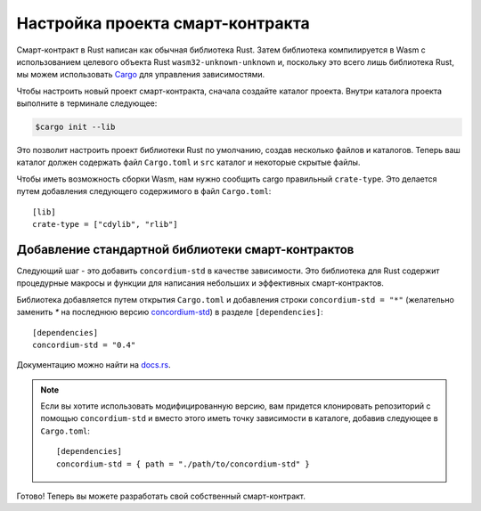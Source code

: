 .. highlight:: toml

.. _setup-contract-ru:

=================================
Настройка проекта смарт-контракта
=================================

Смарт-контракт в Rust написан как обычная библиотека Rust.
Затем библиотека компилируется в Wasm с использованием целевого объекта Rust
``wasm32-unknown-unknown`` и, поскольку это всего лишь библиотека Rust,
мы можем использовать Cargo_ для управления зависимостями.

Чтобы настроить новый проект смарт-контракта, сначала создайте каталог проекта.
Внутри каталога проекта выполните в терминале следующее:

.. code-block:: console

   $cargo init --lib

Это позволит настроить проект библиотеки Rust по умолчанию, создав несколько
файлов и каталогов.
Теперь ваш каталог должен содержать файл ``Cargo.toml`` и ``src``
каталог и некоторые скрытые файлы.

Чтобы иметь возможность сборки Wasm, нам нужно сообщить cargo правильный ``crate-type``.
Это делается путем добавления следующего содержимого в файл ``Cargo.toml``::

   [lib]
   crate-type = ["cdylib", "rlib"]

Добавление стандартной библиотеки смарт-контрактов
==================================================

Следующий шаг - это добавить ``concordium-std`` в качестве зависимости.
Это библиотека для Rust содержит процедурные макросы и функции
для написания небольших и эффективных смарт-контрактов.

Библиотека добавляется путем открытия ``Cargo.toml`` и добавления строки
``concordium-std = "*"`` (желательно заменить `*` на последнюю версию `concordium-std`_) в
разделе ``[dependencies]``::

   [dependencies]
   concordium-std = "0.4"

Документацию можно найти на docs.rs_.

.. note::

   Если вы хотите использовать модифицированную версию, вам придется клонировать
   репозиторий с помощью ``concordium-std`` и вместо этого иметь точку зависимости
   в каталоге, добавив следующее в ``Cargo.toml``::

      [dependencies]
      concordium-std = { path = "./path/to/concordium-std" }

.. _Rust: https://www.rust-lang.org/
.. _Cargo: https://doc.rust-lang.org/cargo/
.. _rustup: https://rustup.rs/
.. _repository: https://gitlab.com/Concordium/concordium-std
.. _docs.rs: https://docs.rs/crate/concordium-std/
.. _`concordium-std`: https://docs.rs/crate/concordium-std/

Готово! Теперь вы можете разработать свой собственный смарт-контракт.
